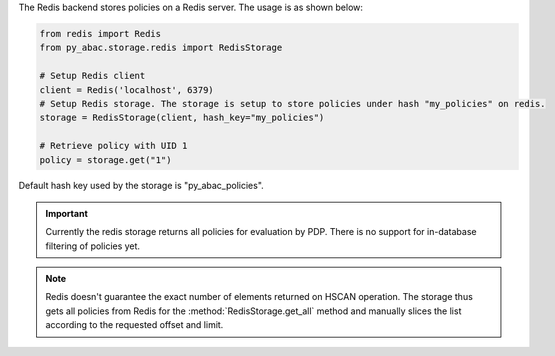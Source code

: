 .. _backend_redis:

The Redis backend stores policies on a Redis server. The usage is as shown below:

.. code-block:: python

   from redis import Redis
   from py_abac.storage.redis import RedisStorage

   # Setup Redis client
   client = Redis('localhost', 6379)
   # Setup Redis storage. The storage is setup to store policies under hash "my_policies" on redis.
   storage = RedisStorage(client, hash_key="my_policies")

   # Retrieve policy with UID 1
   policy = storage.get("1")

Default hash key used by the storage is "py_abac_policies".

.. important::

    Currently the redis storage returns all policies for evaluation by PDP. There is no support
    for in-database filtering of policies yet.

.. note::

    Redis doesn't guarantee the exact number of elements returned on HSCAN operation. The storage
    thus gets all policies from Redis for the :method:`RedisStorage.get_all` method and manually
    slices the list according to the requested offset and limit.
